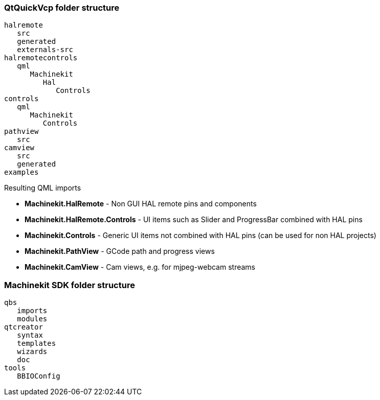QtQuickVcp folder structure
~~~~~~~~~~~~~~~~~~~~~~~~~~~
----
halremote
   src
   generated
   externals-src
halremotecontrols
   qml
      Machinekit
         Hal
            Controls
controls
   qml
      Machinekit
         Controls
pathview
   src
camview
   src
   generated
examples
----
.Resulting QML imports
* *Machinekit.HalRemote* - Non GUI HAL remote pins and components
* *Machinekit.HalRemote.Controls* - UI items such as Slider and ProgressBar combined with HAL pins
* *Machinekit.Controls* - Generic UI items not combined with HAL pins (can be used for non HAL projects)
* *Machinekit.PathView* - GCode path and progress views
* *Machinekit.CamView* - Cam views, e.g. for mjpeg-webcam streams

  
Machinekit SDK folder structure
~~~~~~~~~~~~~~~~~~~~~~~~~~~~~~~
----
qbs
   imports
   modules
qtcreator
   syntax
   templates
   wizards
   doc
tools
   BBIOConfig
----